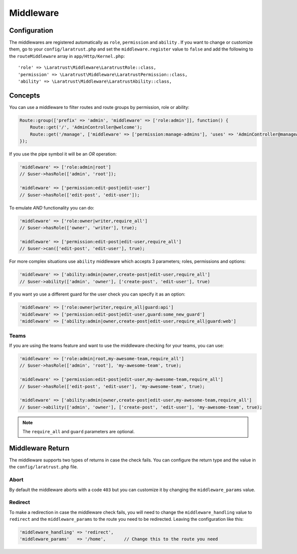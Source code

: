 Middleware
==========

.. _middleware-configuration:

Configuration
^^^^^^^^^^^^^

The middlewares are registered automatically as ``role``, ``permission`` and ``ability`` . If you want to change or customize them, go to your ``config/laratrust.php`` and set the ``middleware.register`` value to ``false`` and add  the following to the ``routeMiddleware`` array in ``app/Http/Kernel.php``::

    'role' => \Laratrust\Middleware\LaratrustRole::class,
    'permission' => \Laratrust\Middleware\LaratrustPermission::class,
    'ability' => \Laratrust\Middleware\LaratrustAbility::class,

Concepts
^^^^^^^^

You can use a middleware to filter routes and route groups by permission, role or ability:

.. code-block:: php

    Route::group(['prefix' => 'admin', 'middleware' => ['role:admin']], function() {
        Route::get('/', 'AdminController@welcome');
        Route::get('/manage', ['middleware' => ['permission:manage-admins'], 'uses' => 'AdminController@manageAdmins']);
    });

If you use the pipe symbol it will be an *OR* operation:

.. code-block:: php

    'middleware' => ['role:admin|root']
    // $user->hasRole(['admin', 'root']);

    'middleware' => ['permission:edit-post|edit-user']
    // $user->hasRole(['edit-post', 'edit-user']);

To emulate *AND* functionality you can do:

.. code-block:: php

    'middleware' => ['role:owner|writer,require_all']
    // $user->hasRole(['owner', 'writer'], true);

    'middleware' => ['permission:edit-post|edit-user,require_all']
    // $user->can(['edit-post', 'edit-user'], true);

For more complex situations use ``ability`` middleware which accepts 3 parameters; roles, permissions and options:

.. code-block:: php

    'middleware' => ['ability:admin|owner,create-post|edit-user,require_all']
    // $user->ability(['admin', 'owner'], ['create-post', 'edit-user'], true)

If you want yo use a different guard for the user check you can specify it as an option:

.. code-block:: php

    'middleware' => ['role:owner|writer,require_all|guard:api']
    'middleware' => ['permission:edit-post|edit-user,guard:some_new_guard']
    'middleware' => ['ability:admin|owner,create-post|edit-user,require_all|guard:web']

Teams
-----

If you are using the teams feature and want to use the middleware checking for your teams, you can use:

.. code-block:: php

    'middleware' => ['role:admin|root,my-awesome-team,require_all']
    // $user->hasRole(['admin', 'root'], 'my-awesome-team', true);

    'middleware' => ['permission:edit-post|edit-user,my-awesome-team,require_all']
    // $user->hasRole(['edit-post', 'edit-user'], 'my-awesome-team', true);

    'middleware' => ['ability:admin|owner,create-post|edit-user,my-awesome-team,require_all']
    // $user->ability(['admin', 'owner'], ['create-post', 'edit-user'], 'my-awesome-team', true);

.. NOTE::
    The ``require_all`` and ``guard`` parameters are optional.

Middleware Return
^^^^^^^^^^^^^^^^^

The middleware supports two types of returns in case the check fails. You can configure the return type and the value in the ``config/laratrust.php`` file.

Abort
-----

By default the middleware aborts with a code ``403`` but you can customize it by changing the ``middleware_params`` value.

Redirect
--------

To make a redirection in case the middleware check fails, you will need to change the ``middleware_handling`` value to ``redirect`` and the ``middleware_params`` to the route you need to be redirected. Leaving the configuration like this:

.. code-block:: php

    'middleware_handling' => 'redirect',
    'middleware_params'   => '/home',       // Change this to the route you need
